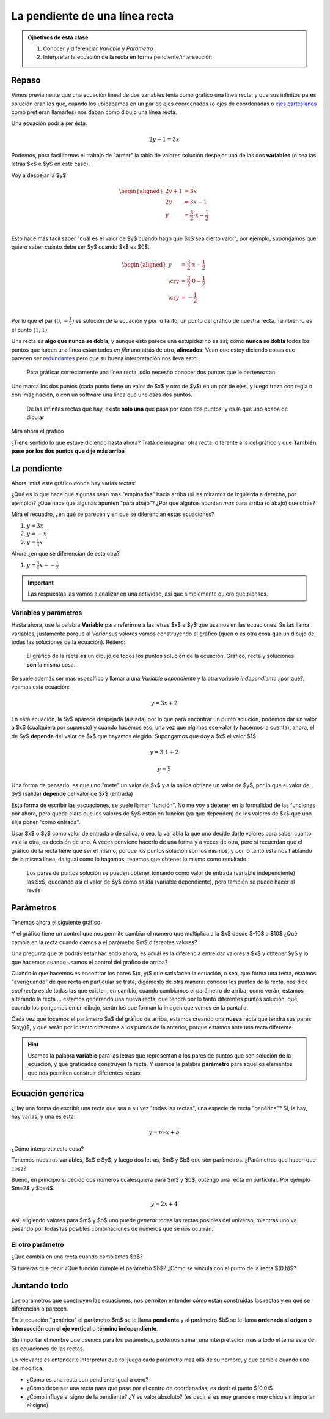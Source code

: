 .. title: La recta en forma pendiente-intersección
.. slug: cla-matematica3-2020-03-pendiente
.. date: 2020-05-28 11:35:57 UTC-03:00
.. tags: 
.. category: matematica3
.. link: 
.. description: 
.. type: text
.. hidetitle: true
.. has_math: true
.. template: postb.tmpl

*******************************
La pendiente de una línea recta
*******************************

.. admonition:: Ojbetivos de esta clase

	1. Conocer y diferenciar *Variable* y *Parámetro*
	2. Interpretar la ecuación de la recta en forma pendiente/intersección

Repaso
======

Vimos previamente que una ecuación lineal de dos variables tenía como
gráfico una línea recta, y que sus infinitos pares solución eran los que,
cuando los ubicabamos en un par de ejes coordenados (o ejes de coordenadas
o `ejes cartesianos`_ como prefieran llamarles) nos daban como dibujo una
línea recta.

.. _ejes cartesianos: https://es.wikipedia.org/wiki/Coordenadas_cartesianas 

Una ecuación podría ser ésta:

.. math::
	
	2y+1=3x

Podemos, para facilitarnos el trabajo de "armar" la tabla de valores solución
despejar una de las dos **variables** (o sea las letras $x$ e $y$ en este caso).

Voy a despejar la $y$:


.. math::
	
	\begin{aligned}
	2y+1&=3x \\
	2y&=3x-1 \\
	y&=\frac{3}{2}\cdot x -\frac{1}{2} \\
	\end{aligned}

Esto hace más facil saber "cuál es el valor de $y$ cuando hago que  $x$ sea 
cierto valor", por ejemplo, supongamos que quiero saber cuánto debe ser $y$
cuando $x$ es $0$.

.. math::
	
	\begin{aligned}
	y&=\frac{3}{2}\cdot x -\frac{1}{2} \\ \cr
	y&=\frac{3}{2}\cdot 0 -\frac{1}{2} \\ \cr
	y&= -\frac{1}{2} \\
	\end{aligned}


Por lo que el par :math:`(0,-\frac{1}{2})` es solución de la ecuación y por 
lo tanto, un punto del gráfico de nuestra recta. También lo es el punto
:math:`(1,1)`

Una recta es **algo que nunca se dobla**, y aunque esto parece una
estupidez no es así; como **nunca se dobla** todos los puntos que hacen una línea
estan todos *en fila* uno atrás de otro, **alineados**. Vean que estoy
diciendo cosas que parecen ser `redundantes`_ pero que su buena interpretación
nos lleva esto:

	Para gráficar correctamente una línea recta, sólo necesito conocer
	dos puntos que le pertenezcan

Uno marca los dos puntos (cada punto tiene un valor de $x$ y otro de $y$) 
en un par de ejes, y luego traza con regla o con imaginación, o con un software
una línea que une esos dos puntos.

	De las infinitas rectas que hay, existe **sólo una** que pasa 
	por esos dos puntos, y es la que uno acaba de dibujar


Mira ahora el gráfico 

.. raw:: html

	<iframe src="https://www.desmos.com/calculator/gdsendixrt" width="100%" style="min-height:400px"
	style="border: 1px solid #ccc" frameborder=0></iframe>


¿Tiene sentido lo que estuve diciendo hasta ahora? Tratá de imaginar otra recta, diferente
a la del gráfico y que **También pase por los dos puntos que dije más arriba**


.. _redundantes: https://www.google.com/search?sa=X&biw=1448&bih=935&sxsrf=ALeKk01nkFRbaajQWzWAwpGBjirhZSYOSQ:1590677787681&q=Diccionario&stick=H4sIAAAAAAAAAONQesSoyi3w8sc9YSmZSWtOXmMU4-LzL0jNc8lMLsnMz0ssqrRiUWJKLeZZxMoNFEsGi2XmAwCSYWV3OAAAAA&zx=1590677791312#dobs=redundante


La pendiente
============

Ahora, mirá este gráfico donde hay varias rectas:

.. raw:: html

	<iframe src="https://www.desmos.com/calculator/nbxofqsunr" width="100%" style="min-height:400px"
	style="border: 1px solid #ccc" frameborder=0></iframe>

¿Qué es lo que hace que algunas sean mas "empinadas" hacia arriba (si las miramos de izquierda 
a derecha, por ejemplo)? ¿Que hace que algunas apunten "para abajo"? ¿Por que algunas apuntan
*mas* para arriba (o abajo) que otras?

Mirá el recuadro, ¿en qué se parecen y en que se diferencian estas ecuaciones?

1. :math:`y=3x`
2. :math:`y=-x`
3. :math:`y=\frac{1}{4}x`
   
Ahora ¿en que se diferencian de esta otra?

1. :math:`y=\frac{3}{2}x+-\frac{1}{2}`

.. important::

	Las respuestas las vamos a analizar en una actividad, así que simplemente quiero
	que pienses.

Variables y parámetros
----------------------

Hasta ahora, usé la palabra **Variable** para referirme a las letras $x$ e $y$ que usamos 
en las ecuaciones. Se las llama variables, justamente porque al *Variar* sus valores
vamos construyendo el gráfico (quen o es otra cosa que un dibujo de todas las soluciones
de la ecuación). Reitero:

	El gráfico de la recta **es** un dibujo de todos los puntos solución de la
	ecuación. Gráfico, recta y soluciones **son** la misma cosa.

Se suele además ser mas específico y llamar a una *Variable dependiente* y la otra
variable *independiente* ¿por qué?, veamos esta ecuación:

.. math::
	
	y=3x +2

En esta ecuación, la $y$ aparece despejada (aislada) por lo que para 
encontrar un punto solución, podemos dar un valor a $x$ (cualquiera por supuesto)
y cuando hacemos eso, una vez que elgimos ese valor (y hacemos la cuenta), ahora, el de $y$
**depende** del valor de $x$ que hayamos elegido. Supongamos que doy a $x$ el valor $1$


.. math::
	
	y=3\cdot 1+2


.. math::
	
	y=5

Una forma de pensarlo, es que uno "mete" un valor de $x$ y a la salida obtiene un
valor de $y$, por lo que el valor de $y$ (salida) **depende** del valor de $x$ (entrada)

Esta forma de escribir las escuaciones, se suele llamar "función". No me voy a detener
en la formalidad de las funciones por ahora, pero queda claro que los valores de $y$
están en función (ya que dependen) de los valores de $x$ que uno elija poner "como entrada".

Usar $x$  o $y$ como valor de entrada o de salida, o sea, la variabla la que uno decide 
darle valores para saber cuanto vale la otra, es decisión de uno. A veces conviene
hacerlo de una forma y a veces de otra, pero si recuerdan que el gráfico de la recta
tiene que ser el mismo, porque los puntos solución son los mismos, y por lo tanto
estamos hablando de la misma línea, da igual como lo hagamos, tenemos que obtener
lo mismo como resultado.

	Los pares de puntos solucíón se pueden obtener tomando como valor 
	de entrada (variable independiente) las $x$, quedando así el valor de $y$
	como salida (variable dependiente), pero también se puede hacer al revés

Parámetros
==========

Tenemos ahora el siguiente gráfico

.. raw:: html

	<br>
	<iframe src="https://www.desmos.com/calculator/57x85okl3x" width="100%"
	style="min-height:400px" style="border: 1px solid #ccc" frameborder=0></iframe>
	<br>

Y el gráfico tiene un control que nos permite cambiar el número que multiplica 
a la $x$ desde $-10$ a $10$ ¿Qué cambia en la recta cuando damos a el parámetro
$m$ diferentes valores?

Una pregunta que te podrás estar haciendo ahora, es ¿cuál es la diferencia
entre dar valores a $x$  y obtener $y$ y lo que hacemos cuando usamos el 
control del gráfico de arriba?

Cuando lo que hacemos es encontrar los pares $(x, y)$ que satisfacen la
ecuación, o sea, que forma una recta, estamos "averiguando" de que recta
en particular se trata, digámoslo de otra manera: conocer los puntos de
la recta, nos dice *cual recta es* de todas las que existen, en cambio,
cuando cambiamos el parámetro de arriba, como verán, estamos alterando
la recta ... estamos generando una nueva recta, que tendrá por lo tanto
diferentes puntos solución, que, cuando los pongamos en un dibujo, serán
los que forman la imagen que vemos en la pantalla.

Cada vez que tocamos el parámetro $a$ del gráfico de arriba, estamos
creando una **nueva** recta que tendrá sus pares $(x,y)$, y que serán 
por lo tanto diferentes a los puntos de la anterior, porque estamos
ante una recta diferente.

.. hint::

	Usamos la palabra **variable** para las letras que representan
	a los pares de puntos que son solución de la ecuación, y que 
	graficados construyen la recta. Y usamos la palabra **parámetro**
	para aquellos elementos que nos permiten construir diferentes
	rectas.

Ecuación genérica
=================

¿Hay una forma de escribir una recta que sea a su vez "todas las rectas",
una especie de recta "genérica"?
Si, la hay, hay varias, y una es esta:

.. math::
	
	y=m\cdot x +b

¿Cómo interpreto esta cosa?

Tenemos nuestras variables, $x$ e $y$, y luego dos letras, $m$ y $b$ que son
parámetros. ¿Parámetros que hacen que cosa?

Bueno, en principio si decido dos números cualesquiera para $m$ y $b$, obtengo
una recta en particular. Por ejemplo $m=2$ y $b=4$.

.. math::
	
	y=2x+4

Así, eligiendo valores para $m$ y $b$ uno puede *generar* todas las rectas 
posibles del universo, mientras uno va pasando por todas las posibles 
combinaciones de números que se nos ocurran.


El otro parámetro
-----------------

¿Que cambia en una recta cuando cambiamos $b$?

.. raw:: html

	<br>
	<iframe src="https://www.desmos.com/calculator/rsd0319jy1" width="100%"
	style="min-height:400px" style="border: 1px solid #ccc" frameborder=0></iframe>
	<br>


Si tuvieras que decir ¿Que función cumple el parámetro $b$? ¿Cómo se 
vincula con el punto de la recta $(0,b)$?

Juntando todo
=============

Los parámetros que construyen las ecuaciones, nos permiten entender cómo
están construidas las rectas y en qué se diferencian o parecen.

En la ecuación "genérica" el parámetro $m$ se le llama **pendiente**
y al parámetro $b$ se le llama **ordenada al origen** o **intersección con el eje vertical**
o **término independiente**.

Sin importar el nombre que usemos para los parámetros, podemos sumar una
interpretación mas a todo el tema este de las ecuaciones de las rectas.

Lo relevante es entender e interpretar que rol juega cada parámetro mas allá de su
nombre, y que cambia cuando uno los modifica.

- ¿Cómo es una recta con pendiente igual a cero?
- ¿Cómo debe ser una recta para que pase por el centro de coordenadas, es decir
  el punto $(0,0)$
- ¿Cómo influye el signo de la pendiente? ¿Y su valor absoluto? (es decir si es
  muy grande o muy chico sin importar el signo)



